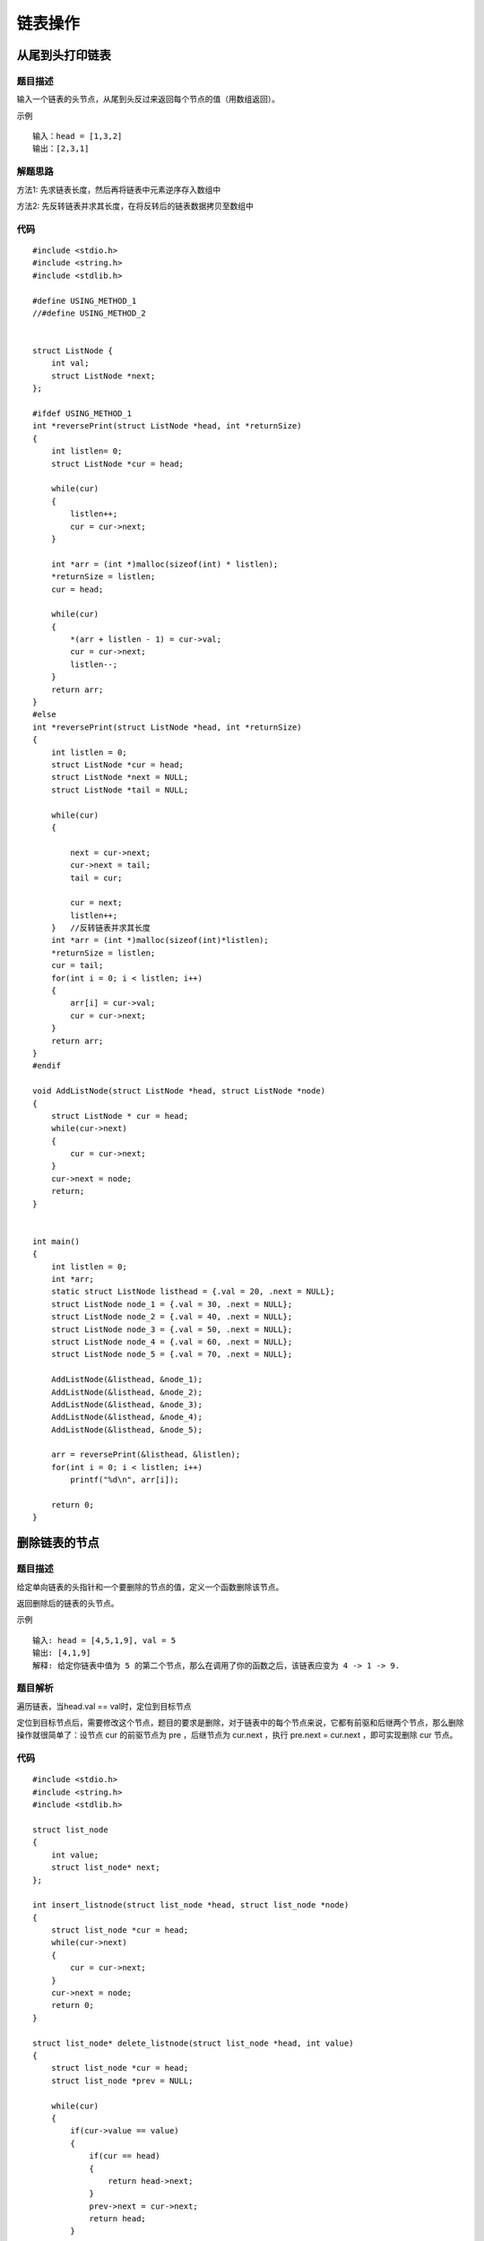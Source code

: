 链表操作
==========

从尾到头打印链表
-------------------

题目描述
^^^^^^^^^

输入一个链表的头节点，从尾到头反过来返回每个节点的值（用数组返回）。

示例

::

    输入：head = [1,3,2]
    输出：[2,3,1]

解题思路
^^^^^^^^^^

方法1: 先求链表长度，然后再将链表中元素逆序存入数组中

方法2: 先反转链表并求其长度，在将反转后的链表数据拷贝至数组中



代码
^^^^^^

::


    #include <stdio.h>
    #include <string.h>
    #include <stdlib.h>

    #define USING_METHOD_1
    //#define USING_METHOD_2


    struct ListNode {
        int val;
        struct ListNode *next;
    };

    #ifdef USING_METHOD_1
    int *reversePrint(struct ListNode *head, int *returnSize)
    {
        int listlen= 0;
        struct ListNode *cur = head;
        
        while(cur)
        {
            listlen++;
            cur = cur->next;
        }

        int *arr = (int *)malloc(sizeof(int) * listlen);
        *returnSize = listlen;
        cur = head;

        while(cur)
        {
            *(arr + listlen - 1) = cur->val;
            cur = cur->next;
            listlen--;
        }
        return arr;
    }
    #else
    int *reversePrint(struct ListNode *head, int *returnSize)
    {
        int listlen = 0;
        struct ListNode *cur = head;
        struct ListNode *next = NULL;
        struct ListNode *tail = NULL;

        while(cur)
        {
            
            next = cur->next;
            cur->next = tail;
            tail = cur;

            cur = next;
            listlen++;
        }   //反转链表并求其长度
        int *arr = (int *)malloc(sizeof(int)*listlen);
        *returnSize = listlen;
        cur = tail;
        for(int i = 0; i < listlen; i++)
        {
            arr[i] = cur->val;
            cur = cur->next;
        }
        return arr;
    }
    #endif

    void AddListNode(struct ListNode *head, struct ListNode *node)
    {
        struct ListNode * cur = head;
        while(cur->next)
        {
            cur = cur->next;
        }
        cur->next = node;
        return;
    }


    int main()
    {
        int listlen = 0;
        int *arr;
        static struct ListNode listhead = {.val = 20, .next = NULL};
        struct ListNode node_1 = {.val = 30, .next = NULL};
        struct ListNode node_2 = {.val = 40, .next = NULL};
        struct ListNode node_3 = {.val = 50, .next = NULL};
        struct ListNode node_4 = {.val = 60, .next = NULL};
        struct ListNode node_5 = {.val = 70, .next = NULL};

        AddListNode(&listhead, &node_1);
        AddListNode(&listhead, &node_2);
        AddListNode(&listhead, &node_3);
        AddListNode(&listhead, &node_4);
        AddListNode(&listhead, &node_5);

        arr = reversePrint(&listhead, &listlen);
        for(int i = 0; i < listlen; i++)
            printf("%d\n", arr[i]);

        return 0;
    }


删除链表的节点
-----------------

题目描述
^^^^^^^^^^

给定单向链表的头指针和一个要删除的节点的值，定义一个函数删除该节点。

返回删除后的链表的头节点。

示例

::

    输入: head = [4,5,1,9], val = 5
    输出: [4,1,9]
    解释: 给定你链表中值为 5 的第二个节点，那么在调用了你的函数之后，该链表应变为 4 -> 1 -> 9.

题目解析
^^^^^^^^^^

遍历链表，当head.val == val时，定位到目标节点

定位到目标节点后，需要修改这个节点，题目的要求是删除，对于链表中的每个节点来说，它都有前驱和后继两个节点，那么删除操作就很简单了：设节点 cur 的前驱节点为 pre ，后继节点为 cur.next ，执行 pre.next = cur.next ，即可实现删除 cur 节点。

代码
^^^^^^

::


    #include <stdio.h>
    #include <string.h>
    #include <stdlib.h>

    struct list_node
    {
        int value;
        struct list_node* next;
    };

    int insert_listnode(struct list_node *head, struct list_node *node)
    {
        struct list_node *cur = head;
        while(cur->next)
        {
            cur = cur->next;
        }
        cur->next = node;
        return 0;
    }

    struct list_node* delete_listnode(struct list_node *head, int value)
    {
        struct list_node *cur = head;
        struct list_node *prev = NULL;

        while(cur)
        {
            if(cur->value == value)
            {
                if(cur == head)
                {
                    return head->next;
                }
                prev->next = cur->next;
                return head;
            }
            prev = cur;
            cur = cur->next;
        }
        return NULL;
    }

    int traverse_listnode(struct list_node *head)
    {
        struct list_node *cur = head;
        unsigned int i = 0;
        while(cur)
        {
            printf("list node %d  --->  %d\n", i++, cur->value);
            cur = cur->next;
        }
        return 0;
    }

    int main()
    {
        int* ret = 0;
        struct list_node node_0 = {.value = 10, .next = NULL};
        struct list_node node_1 = {.value = 3, .next = NULL};
        struct list_node node_2 = {.value = 2, .next = NULL};
        struct list_node node_3 = {.value = 8, .next = NULL};
        struct list_node node_4 = {.value = 0, .next = NULL};
        struct list_node node_5 = {.value = 5, .next = NULL};

        struct list_node *head = &node_0;

        insert_listnode(head, &node_1);
        insert_listnode(head, &node_2);
        insert_listnode(head, &node_3);
        insert_listnode(head, &node_4);
        insert_listnode(head, &node_5);

        ret = delete_listnode(head, 10);
        if(ret == NULL)
            printf("not found list node\n");
        else
            head = ret;

        traverse_listnode(head);
        return 0;
    }


链表中倒数第 K 个节点
------------------------

题目描述
^^^^^^^^^^

输入一个链表，输出该链表中倒数第 k 个节点。为了符合大多数人的习惯，本题从 1 开始计数，即链表的尾节点是倒数第 1 个节点。

示例

::

    给定一个链表: 1->2->3->4->5, 和 k = 2.

    返回链表 4->5.

解析思路
^^^^^^^^^

1、初始化两个指针 fast 和 slow，一开始都指向链表的头节点
2、前指针 fast 先向前走 k 步
3、两个指针 fast 和 slow 同时向前移动，直到前指针slow 指向 NULL
4、最后返回 slow

代码
^^^^^

::
    
    #include <stdio.h>
    #include <string.h>
    #include <stdlib.h>

    struct list_node
    {
        int value;
        struct list_node* next;
    };

    int insert_listnode(struct list_node *head, struct list_node *node)
    {
        struct list_node *cur = head;
        while(cur->next)
        {
            cur = cur->next;
        }
        cur->next = node;
        return 0;
    }

    struct list_node* delete_listnode(struct list_node *head, int value)
    {
        struct list_node *cur = head;
        struct list_node *prev = NULL;

        while(cur)
        {
            if(cur->value == value)
            {
                if(cur == head)
                {
                    return head->next;
                }
                prev->next = cur->next;
                return head;
            }
            prev = cur;
            cur = cur->next;
        }
        return NULL;
    }

    int traverse_listnode(struct list_node *head)
    {
        struct list_node *cur = head;
        unsigned int i = 0;
        while(cur)
        {
            printf("list node %d  --->  %d\n", i++, cur->value);
            cur = cur->next;
        }
        return 0;
    }

    struct list_node* getKthFromEnd(struct list_node *head, int k)
    {
        struct list_node *fast = head;
        struct list_node *slow = head;

        for(int i = 0; i < k; i++)
        {
            fast = fast->next;
        }
        while(fast)
        {
            slow = slow->next;
            fast = fast->next;
        }
        return slow;
    }

    int main()
    {
        int* ret = 0;
        struct list_node node_0 = {.value = 10, .next = NULL};
        struct list_node node_1 = {.value = 3, .next = NULL};
        struct list_node node_2 = {.value = 2, .next = NULL};
        struct list_node node_3 = {.value = 8, .next = NULL};
        struct list_node node_4 = {.value = 0, .next = NULL};
        struct list_node node_5 = {.value = 5, .next = NULL};

        struct list_node *head = &node_0;

        insert_listnode(head, &node_1);
        insert_listnode(head, &node_2);
        insert_listnode(head, &node_3);
        insert_listnode(head, &node_4);
        insert_listnode(head, &node_5);

        struct list_node *new = getKthFromEnd(head, 3);
        
        traverse_listnode(new);
        return 0;
    }



反转链表
----------

题目描述
^^^^^^^^^

给你单链表的头节点 head ，请你反转链表，并返回反转后的链表。

题目解析
^^^^^^^^^

1) 通过递归函数，一直递归到链表的最后一个结点为止，此时，该结点就是反转成功后的头结点，是最终的返回结果。
2) 在递归函数中，让当前节点的下一个节点的 next 指针指向当前节点。
3) 在递归函数中，让当前节点的 next 指针指向 null
4) 通过二三步的操作，已经让递归函数中的链表实现了局部反转，将结果返回给上一层递归函数
5) 所有递归结束后，链表反转成功。


代码
^^^^^

::

    #include <stdio.h>
    #include <string.h>
    #include <stdlib.h>

    #define ARRAY_SIZE 12

    struct list_node
    {
        int value;
        struct list_node *next;
    };

    int insert_listnode(struct list_node *head, struct list_node *node)
    {
        struct list_node *cur = head;
        while(cur->next)
        {
            cur = cur->next;
        }
        cur->next = node;
        return 0;
    }

    struct list_node* delete_listnode(struct list_node *head, int value)
    {
        struct list_node *cur = head;
        struct list_node *prev = NULL;

        while(cur)
        {
            if(cur->value == value)
            {
                if(cur == head)
                {
                    return head->next;
                }
                prev->next = cur->next;
                return head;
            }
            prev = cur;
            cur = cur->next;
        }
        return NULL;
    }

    int traverse_listnode(struct list_node *head)
    {
        struct list_node *cur = head;
        unsigned int i = 0;
        while(cur)
        {
            printf("list node %d  --->  %d\n", i++, cur->value);
            cur = cur->next;
        }
        return 0;
    }

    struct list_node* getKthFromEnd(struct list_node *head, int k)
    {
        struct list_node *fast = head;
        struct list_node *slow = head;

        for(int i = 0; i < k; i++)
        {
            fast = fast->next;
        }
        while(fast)
        {
            slow = slow->next;
            fast = fast->next;
        }
        return slow;
    }

    struct list_node* reverseList(struct list_node *head)
    {
        struct list_node *cur = head;
        struct list_node *tail = NULL, *next = NULL;

        while(cur)
        {
            next = cur->next;
            cur->next = tail;
            tail = cur;
            cur = next;
        }
        return tail;
    }

    struct list_node* reverseList_recusion(struct list_node *head)
    {
        if( head == NULL || head->next == NULL)
            return head;

        struct list_node *cur = reverseList_recusion(head->next);

        head->next->next = head;
        head->next = NULL;
        return  cur;
    }

    int main()
    {
        int* ret = 0;
        struct list_node node_0 = {.value = 10, .next = NULL};
        struct list_node node_1 = {.value = 3, .next = NULL};
        struct list_node node_2 = {.value = 2, .next = NULL};
        struct list_node node_3 = {.value = 8, .next = NULL};
        struct list_node node_4 = {.value = 0, .next = NULL};
        struct list_node node_5 = {.value = 5, .next = NULL};

        struct list_node *head = &node_0;

        insert_listnode(head, &node_1);
        insert_listnode(head, &node_2);
        insert_listnode(head, &node_3);
        insert_listnode(head, &node_4);
        insert_listnode(head, &node_5);

        //struct list_node *new = reverseList(head);
        struct list_node *new = reverseList_recusion(head);
        
        traverse_listnode(new);
        return 0;
    }



复杂链表的复制
--------------

题目描述
^^^^^^^^^^

请实现 copyRandomList 函数，复制一个复杂链表。在复杂链表中，每个节点除了有一个 next 指针指向下一个节点，还有一个 random 指针指向链表中的任意节点或者 null。

题目解析
^^^^^^^^^^

首先我得思路是创建一个新的链表，依次复制每个节点，但是问题出现了，random指向一个随机值，这个随机值可能没有创建呢，所以依次复制会出现错误。 random的复制成了难题。

假定现在有一个复杂链表的形状如下图：

.. image::
    res/list_step.png


1.首先我们在每个链表节点的后面创建一个新的节点，将其串联起来。如下图的黄色箭头所示。

.. image::
    res/list_step1.png

2.接下来，我们将它的新节点的random指向该指的地方，如下图的绿色箭头所示。

.. image::
    res/list_step2.png

3.接下来我们把两个混在一起的链表拆开，拆开就可以变成两个链表。

.. image::
    res/list_step3.png


代码
^^^^^

::

    #include <stdio.h>
    #include <string.h>
    #include <stdlib.h>

    struct list_node
    {
        int value;
        struct list_node *next;
        struct list_node *random;
    };

    struct list_node* create_listnode(int value)
    {
        struct list_node *node = (struct list_node *)malloc(sizeof(struct list_node));
        if(node != NULL)
        {
            node->value = value;
            node->next = NULL;
            node->random = NULL;
        }
        return node;
    }

    int traverse_listnode(struct list_node *head)
    {
        struct list_node *cur = head;
        unsigned int i = 0;
        while(cur)
        {
            printf("list node %d  --->  %d, list node random --->  %d\n", i++, cur->value, cur->random->value);
            cur = cur->next;
        }
        return 0;
    }

    struct list_node * copy_list(struct list_node *head)
    {
        struct list_node *cur = head;
        struct list_node *copy = NULL;
        struct list_node *next = NULL;
        struct list_node *new_list = NULL;

        while(cur)
        {
            next = cur->next;
            copy = create_listnode(cur->value);
            copy->next = next;
            cur->next = copy;
            cur = next;
        }

        cur = head;
        while(cur)
        {
            if(cur->random != NULL)
            {
                copy = cur->next;
                copy->random = cur->random->next;
            }
            cur = cur->next->next;
        }

        cur = head;
        new_list = cur->next;

        while(cur)
        {
            copy = cur->next;
            next = cur->next->next;

            cur->next = next;
            copy->next = next ? next->next : NULL;
            cur = next;
        }
        return new_list;
    }


    int main()
    {
        struct list_node *node0 = create_listnode(1);
        struct list_node *node1 = create_listnode(3);
        struct list_node *node2 = create_listnode(5);
        struct list_node *node3 = create_listnode(9);

        node0->next = node1;
        node1->next = node2;
        node2->next = node3;
        
        node0->random = node3;
        node1->random = node0;
        node2->random = node1;
        node3->random = node2;
        //struct list_node *new = reverseList(head);
        struct list_node *new = copy_list(node0);
        traverse_listnode(new);  
        return 0;
    }


两个链表的第一个公共结点
-------------------------

题目描述
^^^^^^^^^^

编写一个程序，找到两个单链表相交的起始节点。


题目解析
^^^^^^^^^

无论 A、B 两个链表是否有相交点，最终都会指向一个相同的节点，要么是它们的公共尾部，要么是 NULL。

让指针 pointA 和 pointB 分别指向链表 A 和链表 B 的头结点，之后两个指针分别以步幅为 1 的速度向链表的尾部遍历。

当指针 pointA 遍历到链表 A 的尾节点时，此时指针 pointA 走了 a 个节点，将指针 pointA 指向链表 B 的头部，继续向后遍历，直至走到 c1，此时指针 pointA 总共走了 a + ( b - c  ) 步。

当指针 pointB 遍历到链表 B 的尾节点时，此时指针 pointB 走了 b 个节点，将指针 pointB 指向链表 A 的头部，继续向后遍历，直至走到 c1，此时指针 pointB 总共走了 b + ( a - c  ) 步。

根据数学知识，a + ( b - c  ) = b + ( a - c  ) ，如果 c > 0，表明两链表有公共尾部， c1 存在，两两链表同时到达 c1；如果 c = 0，表明两链表没有公共尾部，指针 pointA 和 pointB 都指向

代码
^^^^^

::

    #include <stdio.h>
    #include <string.h>
    #include <stdlib.h>

    struct list_node
    {
        int value;
        struct list_node *next;
    };

    int insert_listnode(struct list_node *head, struct list_node *node)
    {
        struct list_node *cur = head;
        while(cur->next)
        {
            cur = cur->next;
        }
        cur->next = node;
        return 0;
    }

    struct list_node* delete_listnode(struct list_node *head, int value)
    {
        struct list_node *cur = head;
        struct list_node *prev = NULL;

        while(cur)
        {
            if(cur->value == value)
            {
                if(cur == head)
                {
                    return head->next;
                }
                prev->next = cur->next;
                return head;
            }
            prev = cur;
            cur = cur->next;
        }
        return NULL;
    }

    int traverse_listnode(struct list_node *head)
    {
        struct list_node *cur = head;
        unsigned int i = 0;
        while(cur)
        {
            printf("list node %d  --->  %d\n", i++, cur->value);
            cur = cur->next;
        }
        return 0;
    }

    struct list_node* getKthFromEnd(struct list_node *head, int k)
    {
        struct list_node *fast = head;
        struct list_node *slow = head;

        for(int i = 0; i < k; i++)
        {
            fast = fast->next;
        }
        while(fast)
        {
            slow = slow->next;
            fast = fast->next;
        }
        return slow;
    }

    struct list_node* reverseList(struct list_node *head)
    {
        struct list_node *cur = head;
        struct list_node *tail = NULL, *next = NULL;

        while(cur)
        {
            next = cur->next;
            cur->next = tail;
            tail = cur;
            cur = next;
        }
        return tail;
    }

    struct list_node* reverseList_recusion(struct list_node *head)
    {
        if( head == NULL || head->next == NULL)
            return head;

        struct list_node *cur = reverseList_recusion(head->next);

        head->next->next = head;
        head->next = NULL;
        return  cur;
    }

    struct list_node* getIntersectionNode(struct list_node *head_1, struct list_node *head_2)
    {
        struct list_node *list_1 = head_1, *list_2 = head_2;
        
        while(list_1 != list_2)
        {
            list_1 = list_1->next;
            list_2 = list_2->next;

            if(list_1 == NULL)
                list_1 = head_2;
            if(list_2 == NULL)
                list_2 = head_1;
        }
        return list_1;
    }

    int main()
    {
        struct list_node node_0 = {.value = 10, .next = NULL};
        struct list_node node_1 = {.value = 3, .next = NULL};
        struct list_node node_2 = {.value = 2, .next = NULL};
        struct list_node node_3 = {.value = 8, .next = NULL};
        struct list_node node_4 = {.value = 0, .next = NULL};
        struct list_node node_5 = {.value = 5, .next = NULL};
        struct list_node node_6 = {.value = 15, .next = NULL};
        struct list_node node_7 = {.value = 12, .next = NULL};
        struct list_node node_8 = {.value = 3, .next = NULL};
        struct list_node node_9 = {.value = 9, .next = NULL};

        struct list_node *head = &node_0;
        struct list_node *head_1 = &node_9;

        insert_listnode(head, &node_1);
        insert_listnode(head, &node_2);
        insert_listnode(head, &node_3);
        insert_listnode(head, &node_4);
        insert_listnode(head, &node_5);

        insert_listnode(head_1, &node_8);
        insert_listnode(head_1, &node_7);
        insert_listnode(head_1, &node_6);
        insert_listnode(head_1, &node_3);
        //struct list_node *new = reverseList(head);
        struct list_node *new = getIntersectionNode(head, head_1);
        printf("first intersetion node is %d\n", new->value);
        
        return 0;
    }
